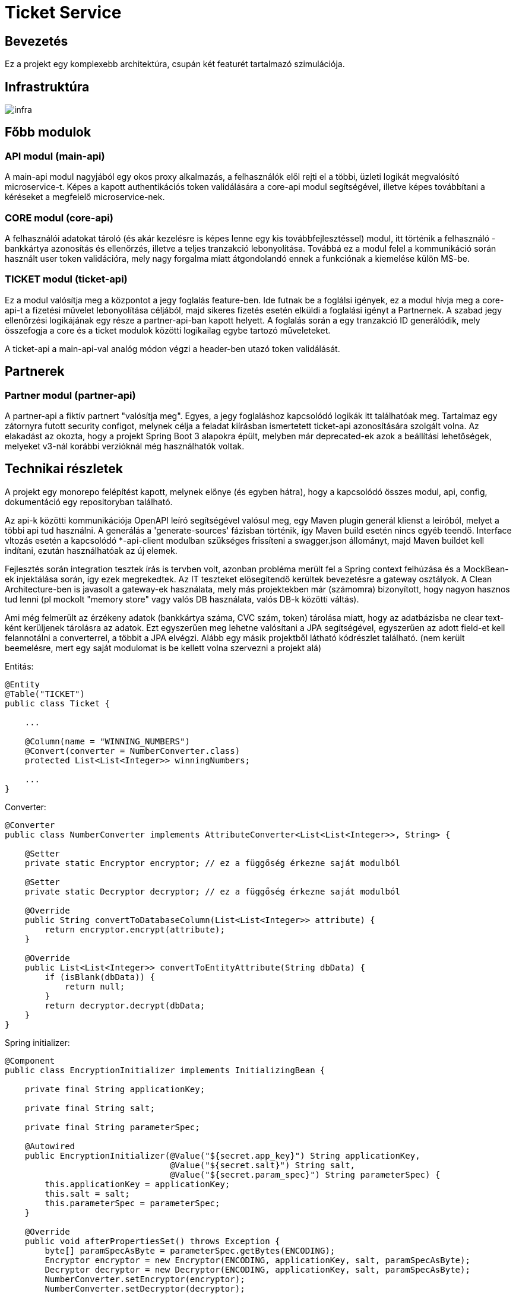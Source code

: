 = Ticket Service

== Bevezetés

[.text-justify]
Ez a projekt egy komplexebb architektúra, csupán két featurét tartalmazó szimulációja.

== Infrastruktúra

image::resources/infra.png[]



== Főbb modulok


=== API modul *(main-api)*

[.text-justify]
A main-api modul nagyjából egy okos proxy alkalmazás, a felhasználók elől rejti el a többi, üzleti logikát megvalósító microservice-t.
Képes a kapott authentikációs token validálására a core-api modul segítségével, illetve képes továbbítani a kéréseket a megfelelő microservice-nek.


=== CORE modul *(core-api)*

[.text-justify]
A felhasználói adatokat tároló (és akár kezelésre is képes lenne egy kis továbbfejlesztéssel) modul, itt történik a felhasználó - bankkártya azonosítás és
ellenőrzés, illetve a teljes tranzakció lebonyolítása. Továbbá ez a modul felel a kommunikáció során használt user token validációra, mely nagy forgalma miatt
átgondolandó ennek a funkciónak a kiemelése külön MS-be.



=== TICKET modul *(ticket-api)*

[.text-justify]
Ez a modul valósítja meg a központot a jegy foglalás feature-ben. Ide futnak be a foglálsi igények, ez a modul hívja meg a core-api-t a fizetési művelet
lebonyolítása céljából, majd sikeres fizetés esetén elküldi a foglalási igényt a Partnernek. A szabad jegy ellenőrzési logikájának egy része a partner-api-ban
kapott helyett. A foglalás során a egy tranzakció ID generálódik, mely összefogja a core és a ticket modulok közötti logikailag egybe tartozó műveleteket.

A ticket-api a main-api-val analóg módon végzi a header-ben utazó token validálását.


== Partnerek

=== Partner modul *(partner-api)*

[.text-justify]
A partner-api a fiktív partnert "valósítja meg". Egyes, a jegy foglaláshoz kapcsolódó logikák itt találhatóak meg.
Tartalmaz egy zátornyra futott security configot, melynek célja a feladat kiírásban ismertetett ticket-api azonosítására szolgált volna. Az elakadást az okozta,
hogy a projekt Spring Boot 3 alapokra épült, melyben már deprecated-ek azok a beállítási lehetőségek, melyeket v3-nál korábbi verzióknál még használhatók voltak.


== Technikai részletek

[.text-justify]
A projekt egy monorepo felépítést kapott, melynek előnye (és egyben hátra), hogy a kapcsolódó összes modul, api, config, dokumentáció egy repositoryban található.

[.text-justify]
Az api-k közötti kommunikációja OpenAPI leíró segítségével valósul meg, egy Maven plugin generál klienst a leíróból, melyet a többi api tud használni. A generálás a 'generate-sources' fázisban történik, így Maven build esetén nincs egyéb teendő. Interface vltozás esetén a kapcsolódó *-api-client modulban szükséges frissíteni a swagger.json állományt, majd Maven buildet kell indítani, ezután használhatóak az új elemek.

[.text-justify]
Fejlesztés során integration tesztek írás is tervben volt, azonban probléma merült fel a Spring context felhúzása és a MockBean-ek injektálása során, így ezek megrekedtek. Az IT teszteket elősegítendő kerültek bevezetésre a gateway osztályok. A Clean Architecture-ben is javasolt a gateway-ek használata, mely más projektekben már (számomra) bizonyított, hogy nagyon hasznos tud lenni (pl mockolt "memory store" vagy valós DB használata, valós DB-k közötti váltás).

[.text-justify]
Ami még felmerült az érzékeny adatok (bankkártya száma, CVC szám, token) tárolása miatt, hogy az adatbázisba ne clear text-ként kerüljenek tárolásra az adatok. Ezt egyszerűen meg lehetne valósítani a JPA segítségével, egyszerűen az adott field-et kell felannotálni a converterrel, a többit a JPA elvégzi. Alább egy másik projektből látható kódrészlet található. (nem került beemelésre, mert egy saját modulomat is be kellett volna szervezni a projekt alá)


Entitás:

[source,java]
----
@Entity
@Table("TICKET")
public class Ticket {

    ...

    @Column(name = "WINNING_NUMBERS")
    @Convert(converter = NumberConverter.class)
    protected List<List<Integer>> winningNumbers;

    ...
}
----


Converter:

[source,java]
----

@Converter
public class NumberConverter implements AttributeConverter<List<List<Integer>>, String> {

    @Setter
    private static Encryptor encryptor; // ez a függőség érkezne saját modulból

    @Setter
    private static Decryptor decryptor; // ez a függőség érkezne saját modulból

    @Override
    public String convertToDatabaseColumn(List<List<Integer>> attribute) {
        return encryptor.encrypt(attribute);
    }

    @Override
    public List<List<Integer>> convertToEntityAttribute(String dbData) {
        if (isBlank(dbData)) {
            return null;
        }
        return decryptor.decrypt(dbData;
    }
}
----


Spring initializer:

[source,java]
----
@Component
public class EncryptionInitializer implements InitializingBean {

    private final String applicationKey;

    private final String salt;

    private final String parameterSpec;

    @Autowired
    public EncryptionInitializer(@Value("${secret.app_key}") String applicationKey,
                                 @Value("${secret.salt}") String salt,
                                 @Value("${secret.param_spec}") String parameterSpec) {
        this.applicationKey = applicationKey;
        this.salt = salt;
        this.parameterSpec = parameterSpec;
    }

    @Override
    public void afterPropertiesSet() throws Exception {
        byte[] paramSpecAsByte = parameterSpec.getBytes(ENCODING);
        Encryptor encryptor = new Encryptor(ENCODING, applicationKey, salt, paramSpecAsByte);
        Decryptor decryptor = new Decryptor(ENCODING, applicationKey, salt, paramSpecAsByte);
        NumberConverter.setEncryptor(encryptor);
        NumberConverter.setDecryptor(decryptor);
    }
}
----